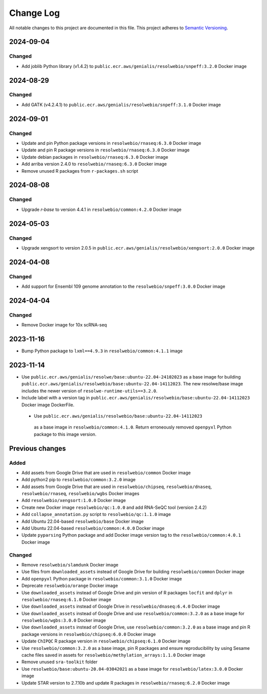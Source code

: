 ##########
Change Log
##########

All notable changes to this project are documented in this file.
This project adheres to `Semantic Versioning <http://semver.org/>`_.

==========
2024-09-04
==========

Changed
-------
- Add joblib Python library (v1.4.2) to
  ``public.ecr.aws/genialis/resolwebio/snpeff:3.2.0`` Docker image


==========
2024-08-29
==========

Changed
-------
- Add GATK (v4.2.4.1) to
  ``public.ecr.aws/genialis/resolwebio/snpeff:3.1.0`` Docker image


==========
2024-09-01
==========

Changed
-------
- Update and pin Python package versions in ``resolwebio/rnaseq:6.3.0`` Docker image
- Update and pin R package versions in ``resolwebio/rnaseq:6.3.0`` Docker image
- Update debian packages in ``resolwebio/rnaseq:6.3.0`` Docker image
- Add arriba version 2.4.0 to ``resolwebio/rnaseq:6.3.0`` Docker image
- Remove unused R packages from ``r-packages.sh`` script


==========
2024-08-08
==========

Changed
-------
- Upgrade `r-base` to version 4.4.1 in ``resolwebio/common:4.2.0`` Docker image 


==========
2024-05-03
==========

Changed
-------
- Upgrade xengsort to version 2.0.5 in 
  ``public.ecr.aws/genialis/resolwebio/xengsort:2.0.0`` Docker image


==========
2024-04-08
==========

Changed
-------
- Add support for Ensembl 109 genome annotation to the
  ``resolwebio/snpeff:3.0.0`` Docker image


==========
2024-04-04
==========

Changed
-------
- Remove Docker image for 10x scRNA-seq


==========
2023-11-16
==========

- Bump Python package to ``lxml==4.9.3`` in 
  ``resolwebio/common:4.1.1`` image 


==========
2023-11-14
==========

- Use ``public.ecr.aws/genialis/resolwe/base:ubuntu-22.04-24102023``
  as a base image for building 
  ``public.ecr.aws/genialis/resolwebio/base:ubuntu-22.04-14112023``.
  The new resolwe/base image includes the newer version of 
  ``resolwe-runtime-utils==3.2.0``.
- Include label with a version tag in 
  ``public.ecr.aws/genialis/resolwebio/base:ubuntu-22.04-14112023`` 
  Docker image DockerFile.
 - Use ``public.ecr.aws/genialis/resolwebio/base:ubuntu-22.04-14112023``
  as a base image in ``resolwebio/common:4.1.0``. Return erroneously removed 
  ``openpyxl`` Python package to this image version.


================
Previous changes
================

Added
-----
- Add assets from Google Drive that are used in ``resolwebio/common``
  Docker image
- Add python2 pip to ``resolwebio/common:3.2.0`` image
- Add assets from Google Drive that are used in ``resolwebio/chipseq``,
  ``resolwebio/dnaseq``, ``resolwebio/rnaseq``, ``resolwebio/wgbs``
  Docker images
- Add ``resolwebio/xengsort:1.0.0`` Docker image
- Create new Docker image ``resolwebio/qc:1.0.0`` and add RNA-SeQC tool (version 2.4.2)
- Add ``collapse_annotation.py`` script to ``resolwebio/qc:1.1.0`` image
- Add Ubuntu 22.04-based ``resolwebio/base`` Docker image
- Add Ubuntu 22.04-based ``resolwebio/common:4.0.0`` Docker image
- Update ``pyparsing`` Python package and add Docker image version tag 
  to the ``resolwebio/common:4.0.1`` Docker image

Changed
-------
- Remove ``resolwebio/slamdunk`` Docker image
- Use files from ``downloaded_assets`` instead of Google Drive for
  building ``resolwebio/common`` Docker image
- Add ``openpyxl`` Python package in ``resolwebio/common:3.1.0``
  Docker image
- Deprecate ``resolwebio/orange`` Docker image
- Use ``downloaded_assets`` instead of Google Drive and pin version of
  R packages ``locfit`` and ``dplyr`` in ``resolwebio/rnaseq:6.1.0``
  Docker image
- Use ``downloaded_assets`` instead of Google Drive in
  ``resolwebio/dnaseq:6.4.0`` Docker image
- Use ``downloaded_assets`` instead of Google Drive and use
  ``resolwebio/common:3.2.0`` as a base image for
  ``resolwebio/wgbs:3.0.0`` Docker image
- Use ``downloaded_assets`` instead of Google Drive, use
  ``resolwebio/common:3.2.0`` as a base image and pin R package versions
  in ``resolwebio/chipseq:6.0.0`` Docker image
- Update ``ChIPQC`` R package version in ``resolwebio/chipseq:6.1.0``
  Docker image
- Use ``resolwebio/common:3.2.0`` as a base image, pin R packages and
  ensure reproducibility by using Sesame cache files saved in assets for
  ``resolwebio/methylation_arrays:1.1.0`` Docker image
- Remove unused ``sra-toolkit`` folder
- Use ``resolwebio/base:ubuntu-20.04-03042021`` as a base image for
  ``resolwebio/latex:3.0.0`` Docker image
- Update STAR version to 2.7.10b and update R packages in
  ``resolwebio/rnaseq:6.2.0`` Docker image

